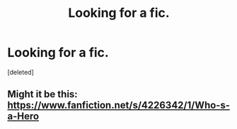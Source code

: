 #+TITLE: Looking for a fic.

* Looking for a fic.
:PROPERTIES:
:Score: 3
:DateUnix: 1420420865.0
:DateShort: 2015-Jan-05
:FlairText: Request
:END:
[deleted]


** Might it be this: [[https://www.fanfiction.net/s/4226342/1/Who-s-a-Hero]]
:PROPERTIES:
:Author: praeceps93
:Score: 1
:DateUnix: 1420485231.0
:DateShort: 2015-Jan-05
:END:
